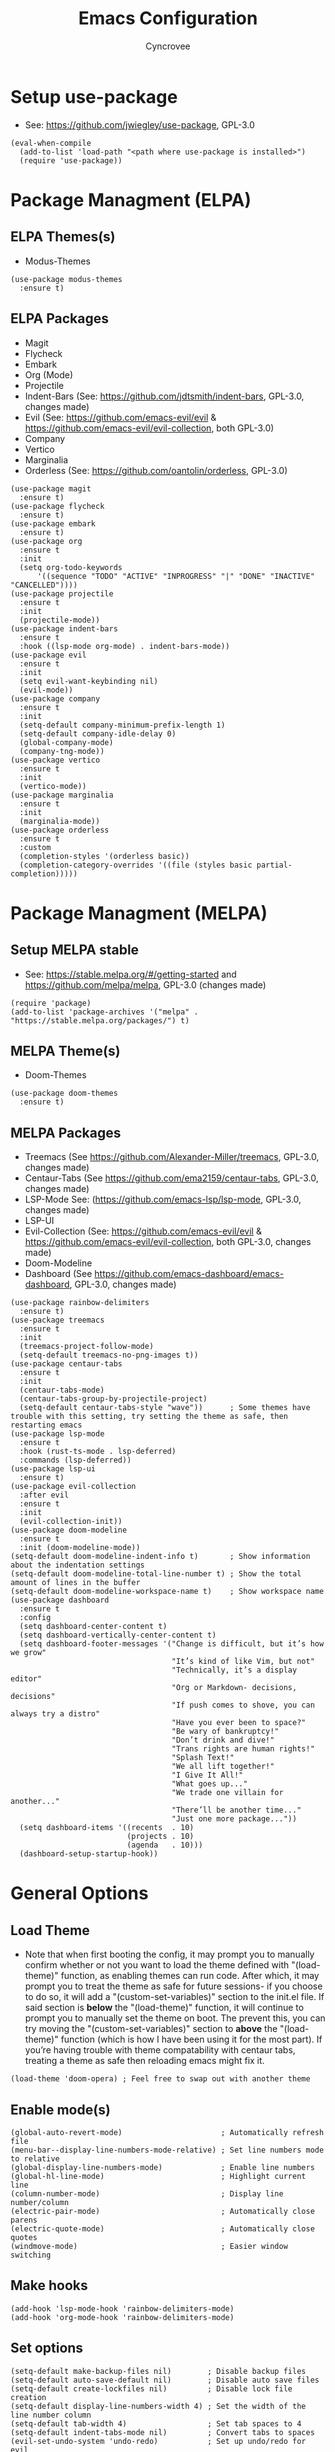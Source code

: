 #+TITLE: Emacs Configuration
#+AUTHOR: Cyncrovee
#+DESCRIPTION: My emacs configuration, the file format is .org however it should be able to be parsed and applied to emacs via org-babel

* Setup use-package
- See: https://github.com/jwiegley/use-package, GPL-3.0
#+BEGIN_SRC elisp
  (eval-when-compile
    (add-to-list 'load-path "<path where use-package is installed>")
    (require 'use-package))
#+END_SRC

* Package Managment (ELPA)
** ELPA Themes(s)
- Modus-Themes
#+BEGIN_SRC elisp
  (use-package modus-themes
    :ensure t)
#+END_SRC
** ELPA Packages
- Magit
- Flycheck
- Embark
- Org (Mode)
- Projectile
- Indent-Bars (See: https://github.com/jdtsmith/indent-bars, GPL-3.0, changes made)
- Evil (See: https://github.com/emacs-evil/evil & https://github.com/emacs-evil/evil-collection, both GPL-3.0)
- Company
- Vertico
- Marginalia
- Orderless (See: https://github.com/oantolin/orderless, GPL-3.0)
#+BEGIN_SRC elisp
  (use-package magit
    :ensure t)
  (use-package flycheck
    :ensure t)
  (use-package embark
    :ensure t)
  (use-package org
    :ensure t
    :init
    (setq org-todo-keywords
        '((sequence "TODO" "ACTIVE" "INPROGRESS" "|" "DONE" "INACTIVE" "CANCELLED"))))
  (use-package projectile
    :ensure t
    :init
    (projectile-mode))
  (use-package indent-bars
    :ensure t
    :hook ((lsp-mode org-mode) . indent-bars-mode))
  (use-package evil
    :ensure t
    :init
    (setq evil-want-keybinding nil)
    (evil-mode))
  (use-package company
    :ensure t
    :init
    (setq-default company-minimum-prefix-length 1)
    (setq-default company-idle-delay 0)
    (global-company-mode)
    (company-tng-mode))
  (use-package vertico
    :ensure t
    :init
    (vertico-mode))
  (use-package marginalia
    :ensure t
    :init
    (marginalia-mode))
  (use-package orderless
    :ensure t
    :custom
    (completion-styles '(orderless basic))
    (completion-category-overrides '((file (styles basic partial-completion)))))
#+END_SRC

* Package Managment (MELPA)
** Setup MELPA stable
- See: https://stable.melpa.org/#/getting-started and https://github.com/melpa/melpa, GPL-3.0 (changes made)
#+BEGIN_SRC elisp
  (require 'package)
  (add-to-list 'package-archives '("melpa" . "https://stable.melpa.org/packages/") t)
#+END_SRC
** MELPA Theme(s)
- Doom-Themes
#+BEGIN_SRC elisp
  (use-package doom-themes
    :ensure t)
#+END_SRC
** MELPA Packages
- Treemacs (See https://github.com/Alexander-Miller/treemacs, GPL-3.0, changes made)
- Centaur-Tabs (See https://github.com/ema2159/centaur-tabs, GPL-3.0, changes made)
- LSP-Mode See: (https://github.com/emacs-lsp/lsp-mode, GPL-3.0, changes made)
- LSP-UI
- Evil-Collection (See: https://github.com/emacs-evil/evil & https://github.com/emacs-evil/evil-collection, both GPL-3.0, changes made)
- Doom-Modeline
- Dashboard (See https://github.com/emacs-dashboard/emacs-dashboard, GPL-3.0, changes made)
#+BEGIN_SRC elisp
        (use-package rainbow-delimiters
          :ensure t)
        (use-package treemacs
          :ensure t
          :init
          (treemacs-project-follow-mode)
          (setq-default treemacs-no-png-images t))
        (use-package centaur-tabs
          :ensure t
          :init
          (centaur-tabs-mode)
          (centaur-tabs-group-by-projectile-project)
          (setq-default centaur-tabs-style "wave"))      ; Some themes have trouble with this setting, try setting the theme as safe, then restarting emacs
        (use-package lsp-mode
          :ensure t
          :hook (rust-ts-mode . lsp-deferred)
          :commands (lsp-deferred))
        (use-package lsp-ui
          :ensure t)
        (use-package evil-collection
          :after evil
          :ensure t
          :init
          (evil-collection-init))
        (use-package doom-modeline
          :ensure t
          :init (doom-modeline-mode))
        (setq-default doom-modeline-indent-info t)       ; Show information about the indentation settings
        (setq-default doom-modeline-total-line-number t) ; Show the total amount of lines in the buffer
        (setq-default doom-modeline-workspace-name t)    ; Show workspace name
        (use-package dashboard
          :ensure t
          :config
          (setq dashboard-center-content t)
          (setq dashboard-vertically-center-content t)
          (setq dashboard-footer-messages '("Change is difficult, but it’s how we grow"
                                            "It’s kind of like Vim, but not"
                                            "Technically, it’s a display editor"
                                            "Org or Markdown- decisions, decisions"
                                            "If push comes to shove, you can always try a distro"
                                            "Have you ever been to space?"
                                            "Be wary of bankruptcy!"
                                            "Don’t drink and dive!"
                                            "Trans rights are human rights!"
                                            "Splash Text!"
                                            "We all lift together!"
                                            "I Give It All!"
                                            "What goes up..."
                                            "We trade one villain for another..."
                                            "There’ll be another time..."
                                            "Just one more package..."))
          (setq dashboard-items '((recents  . 10)
                                  (projects . 10)
                                  (agenda   . 10)))
          (dashboard-setup-startup-hook))
#+END_SRC

* General Options
** Load Theme
- Note that when first booting the config, it may prompt you to manually confirm whether or not you want to load the theme defined with "(load-theme)" function, as enabling themes can run code. After which, it may prompt you to treat the theme as safe for future sessions- if you choose to do so, it will add a "(custom-set-variables)" section to the init.el file. If said section is *below* the "(load-theme)" function, it will continue to prompt you to manually set the theme on boot. The prevent this, you can try moving the "(custom-set-variables)" section to *above* the "(load-theme)" function (which is how I have been using it for the most part). If you’re having trouble with theme compatability with centaur tabs, treating a theme as safe then reloading emacs might fix it.
#+BEGIN_SRC elisp
(load-theme 'doom-opera) ; Feel free to swap out with another theme
#+END_SRC
** Enable mode(s)
#+BEGIN_SRC elisp
  (global-auto-revert-mode)                      ; Automatically refresh file
  (menu-bar--display-line-numbers-mode-relative) ; Set line numbers mode to relative
  (global-display-line-numbers-mode)             ; Enable line numbers
  (global-hl-line-mode)                          ; Highlight current line
  (column-number-mode)                           ; Display line number/column
  (electric-pair-mode)                           ; Automatically close parens
  (electric-quote-mode)                          ; Automatically close quotes
  (windmove-mode)                                ; Easier window switching
#+END_SRC
** Make hooks
#+BEGIN_SRC elisp
  (add-hook 'lsp-mode-hook 'rainbow-delimiters-mode)
  (add-hook 'org-mode-hook 'rainbow-delimiters-mode)
#+END_SRC
** Set options
#+BEGIN_SRC elisp
  (setq-default make-backup-files nil)        ; Disable backup files
  (setq-default auto-save-default nil)        ; Disable auto save files
  (setq-default create-lockfiles nil)         ; Disable lock file creation
  (setq-default display-line-numbers-width 4) ; Set the width of the line number column
  (setq-default tab-width 4)                  ; Set tab spaces to 4
  (setq-default indent-tabs-mode nil)         ; Convert tabs to spaces
  (evil-set-undo-system 'undo-redo)           ; Set up undo/redo for evil
#+END_SRC
** Set keymaps
#+BEGIN_SRC elisp
  (windmove-default-keybindings)                         ; Use windmove default keybinds
  (keymap-global-set "C-c d" 'dashboard-open)            ; Open/refresh the dashboard
  (keymap-global-set "C-c g" 'centaur-tabs--groups-menu) ; Open the centaur-tabs group menu
  (keymap-global-set "C-c k" 'kill-this-buffer)          ; Kill the current buffer
  (keymap-global-set "C-c f" 'lsp-format-buffer)         ; Format the current buffer via the LSP
  (keymap-global-set "C-c i" 'org-indent-mode)           ; Enter org indent mode
  (keymap-global-set "C-c e" 'embark-act)                ; Call embark
  (keymap-global-set "C-c t" 'treemacs)                  ; Opens the treemacs file tree
  (keymap-global-set "C-c o" 'org-agenda)                ; Open the org agenda
  (keymap-global-set "C-c x" 'org-agenda-exit)           ; Close the org agenda
  (keymap-global-set "C-c b m" 'buffer-menu)             ; Open the buffer menu
  (keymap-global-set "C-c b i" 'ibuffer)                 ; Open the buffer menu
#+END_SRC
** Extras
- These are options that may be useful to some users, but I’m not sure if I want them as part of the repo at the moment. Feel free to uncomment them if you wish
#+BEGIN_SRC elisp
  ;; (setq-default use-short-answers t) ; Enable the use of short answers (y/n) in yes/no prompts
  ;; (tool-bar-mode -1)                 ; Disable the tool bar
  ;; (menu-bar-mode -1)                 ; Disable the menu bar
  ;; (scroll-bar-mode -1)               ; Disable the scroll bar
#+END_SRC
